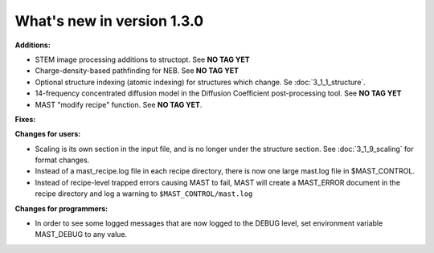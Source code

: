 #############################
What's new in version 1.3.0
#############################

**Additions:**

* STEM image processing additions to structopt. See **NO TAG YET**
* Charge-density-based pathfinding for NEB. See **NO TAG YET**
* Optional structure indexing (atomic indexing) for structures which change. Se :doc:`3_1_1_structure`.
* 14-frequency concentrated diffusion model in the Diffusion Coefficient post-processing tool. See **NO TAG YET**
* MAST "modify recipe" function. See **NO TAG YET**.

**Fixes:**


**Changes for users:**

* Scaling is its own section in the input file, and is no longer under the structure section. See :doc:`3_1_9_scaling` for format changes.
* Instead of a mast_recipe.log file in each recipe directory, there is now one large mast.log file in $MAST_CONTROL.
* Instead of recipe-level trapped errors causing MAST to fail, MAST will create a MAST_ERROR document in the recipe directory and log a warning to ``$MAST_CONTROL/mast.log``

**Changes for programmers:**

* In order to see some logged messages that are now logged to the DEBUG level, set environment variable MAST_DEBUG to any value.
